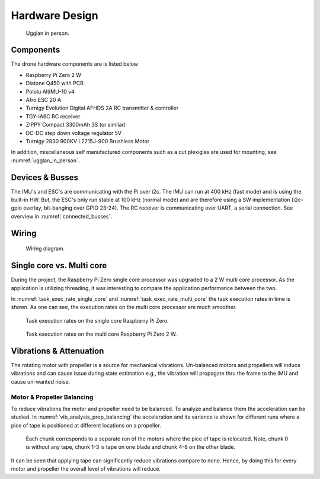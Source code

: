 Hardware Design
*****************
.. _ugglan_in_person:
.. figure:: figures/ugglan_in_person.jpg
    :width: 75%

    Ugglan in person.

Components
==============
The drone hardware components are is listed below

* Raspberry Pi Zero 2 W
* Diatone Q450 with PCB
* Pololu AltIMU-10 v4
* Afro ESC 20 A
* Turnigy Evolution Digital AFHDS 2A RC transmitter & controller
* TGY-iA6C RC receiver
* ZIPPY Compact 3300mAh 3S (or similar)
* DC-DC step down voltage regulator 5V
* Turnigy 2830 900KV L2215J-900 Brushless Motor

In addition, miscellaneous self manufactured components such as a cut plexiglas
are used for mounting, see :numref:`ugglan_in_person`.

.. _devices_and_busses:

Devices & Busses
==================
The IMU's and ESC's are communicating with the Pi over i2c. The IMU can run at 400 kHz (fast mode)
and is using the built-in HW. But, the ESC's only run stable at 100 kHz (normal mode) and are
therefore using a SW implementation (i2c-gpio overlay, bit-banging over GPIO 23-24). The RC receiver
is communicating over UART, a serial connection. See overview in :numref:`connected_busses`.

.. _connected_busses:
.. mermaid::
    :caption: Overview of the hardware devices connected to the Pi Zero 2 W and their respective protocols.

    graph TD
        Esc_i -- i2c read 100 kHz --> Raspi
        Raspi -- i2c write 100 kHz --> Esc_i
        Imu_i -- i2c read 400 kHz --> Raspi
        RcReceiver -- uart read 115200 bps --> Raspi

Wiring
==================
.. _wiring_diagram:
.. figure:: figures/wiring_diagram.svg
    :width: 100%

    Wiring diagram.

Single core vs. Multi core
============================
During the project, the Raspberry Pi Zero single core processor was upgraded to a 2 W multi core
processor. As the application is utilizing threading, it was interesting to compare the
application performance between the two.

In :numref:`task_exec_rate_single_core` and :numref:`task_exec_rate_multi_core` the task execution
rates in time is shown. As one can see, the execution rates on the multi core processor are much smoother.

.. _task_exec_rate_single_core:
.. figure:: figures/task_exec_rate_single_core.svg
    :width: 100%

    Task execution rates on the single core Raspberry Pi Zero.

.. _task_exec_rate_multi_core:
.. figure:: figures/task_exec_rate_multi_core.svg
    :width: 100%

    Task execution rates on the multi core Raspberry Pi Zero 2 W.

Vibrations & Attenuation
=========================
The rotating motor with propeller is a source for mechanical vibrations. Un-balanced motors and propellers
will induce vibrations and can cause issue during state estimation e.g., the vibration will propagate thru
the frame to the IMU and cause un-wanted noise.

Motor & Propeller Balancing
^^^^^^^^^^^^^^^^^^^^^^^^^^^^
To reduce vibrations the motor and propeller need to be balanced. To analyze and balance them the acceleration
can be studied. In :numref:`vib_analysis_prop_balancing` the acceleration and its variance is shown for
different runs where a pice of tape is positioned at different locations on a propeller.

.. _vib_analysis_prop_balancing:
.. figure:: figures/vib_analysis_prop_balancing.svg
    :width: 100%

    Each chunk corresponds to a separate run of the motors where the pice of tape is relocated. Note,
    chunk 0 is without any tape, chunk 1-3 is tape on one blade and chunk 4-6 on the other blade.

It can be seen that applying tape can significantly reduce vibrations compare to none. Hence,
by doing this for every motor and propeller the overall level of vibrations will reduce.
